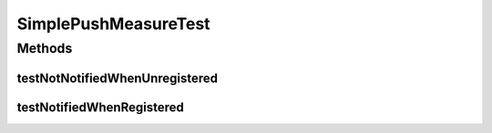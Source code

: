 .. java:import:: org.junit Test

.. java:import:: org.uma.jmetal.measure MeasureListener

SimplePushMeasureTest
=====================

.. java:package:: org.uma.jmetal.measure.impl
   :noindex:

.. java:type:: public class SimplePushMeasureTest

Methods
-------
testNotNotifiedWhenUnregistered
^^^^^^^^^^^^^^^^^^^^^^^^^^^^^^^

.. java:method:: @Test public void testNotNotifiedWhenUnregistered()
   :outertype: SimplePushMeasureTest

testNotifiedWhenRegistered
^^^^^^^^^^^^^^^^^^^^^^^^^^

.. java:method:: @Test public void testNotifiedWhenRegistered()
   :outertype: SimplePushMeasureTest

